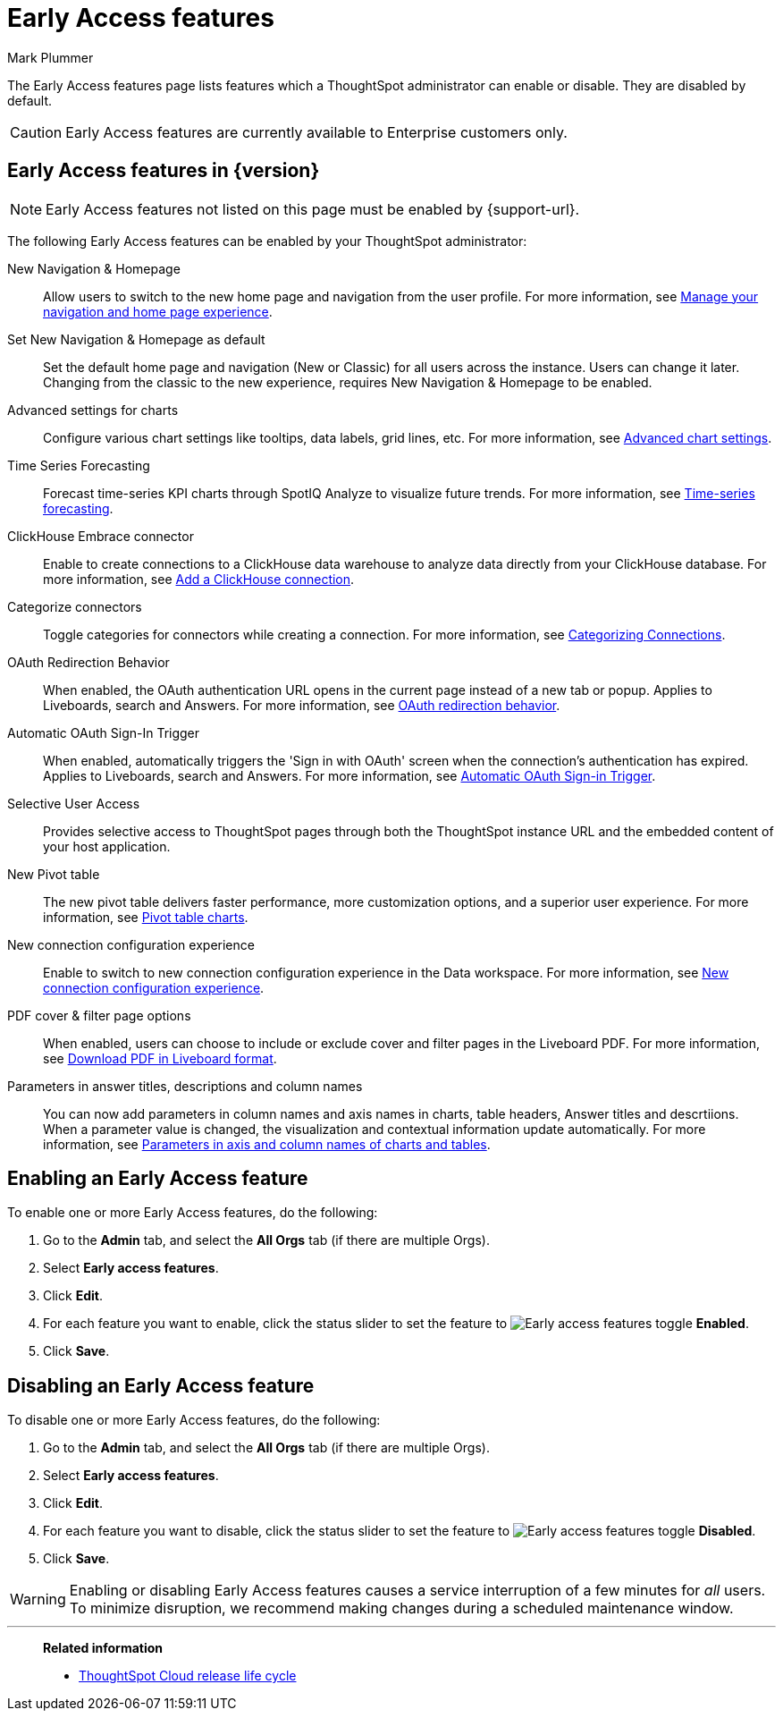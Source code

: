 = Early Access features
:last_updated: 6/30/2025
:author: Mark Plummer
:linkattrs:
:experimental:
:page-layout: default-cloud
:description: This page describes Early Access features which administrators can enable or disable.
:jira: SCAL-242844, SCAL-261573

The Early Access features page lists features which a ThoughtSpot administrator can enable or disable. They are disabled by default.

CAUTION: Early Access features are currently available to Enterprise customers only.

== Early Access features in {version}

NOTE: Early Access features not listed on this page must be enabled by {support-url}.

The following Early Access features can be enabled by your ThoughtSpot administrator:

New Navigation & Homepage::
Allow users to switch to the new home page and navigation from the user profile. For more information, see xref:user-profile.adoc#new-homepage-experience[Manage your navigation and home page experience].

Set New Navigation & Homepage as default::
Set the default home page and navigation (New or Classic) for all users across the instance. Users can change it later. Changing from the classic to the new experience, requires New Navigation & Homepage to be enabled.

Advanced settings for charts::
Configure various chart settings like tooltips, data labels, grid lines, etc. For more information, see xref:chart-settings-advanced.adoc[Advanced chart settings].

Time Series Forecasting::
Forecast time-series KPI charts through SpotIQ Analyze to visualize future trends. For more information, see xref:spotiq-forecasting.adoc[Time-series forecasting].

ClickHouse Embrace connector::
Enable to create connections to a ClickHouse data warehouse to analyze data directly from your ClickHouse database. For more information, see xref:connections-clickhouse-add.adoc[Add a ClickHouse connection].

Categorize connectors::
Toggle categories for connectors while creating a connection. For more information, see xref:connectors-categorization.adoc[Categorizing Connections].

OAuth Redirection Behavior::
When enabled, the OAuth authentication URL opens in the current page instead of a new tab or popup. Applies to Liveboards, search and Answers. For more information, see xref:single-window-oauth.adoc#_oauth_redirection_behavior[OAuth redirection behavior].

Automatic OAuth Sign-In Trigger::
When enabled, automatically triggers the 'Sign in with OAuth' screen when the connection's authentication has expired. Applies to Liveboards, search and Answers. For more information, see xref:single-window-oauth.adoc#_automatic_oauth_sign_in_trigger[Automatic OAuth Sign-in Trigger].

Selective User Access::
Provides selective access to ThoughtSpot pages through both the ThoughtSpot instance URL and the embedded content of your host application.

New Pivot table::
The new pivot table delivers faster performance, more customization options, and a superior user experience. For more information, see xref:chart-pivot-table.adoc#pivot-table-2-0[Pivot table charts].

New connection configuration experience::
Enable to switch to new connection configuration experience in the Data workspace. For more information, see xref:connection-configuration.adoc[New connection configuration experience].

PDF cover & filter page options::
When enabled, users can choose to include or exclude cover and filter pages in the Liveboard PDF. For more information, see xref:liveboard-download-pdf.adoc#pdf-pinboard[Download PDF in Liveboard format].

Parameters in answer titles, descriptions and column names::
You can now add parameters in column names and axis names in charts, table headers, Answer titles and descrtiions. When a parameter value is changed, the visualization and contextual information update automatically. For more information, see xref:charts.adoc#parameters[Parameters in axis and column names of charts and tables].

== Enabling an Early Access feature

To enable one or more Early Access features, do the following:

. Go to the *Admin* tab, and select the *All Orgs* tab (if there are multiple Orgs).
. Select *Early access features*.
. Click *Edit*.
. For each feature you want to enable, click the status slider to set the feature to image:icon-slider-toggle-enable-20px.png[Early access features toggle] *Enabled*.
. Click *Save*.

== Disabling an Early Access feature

To disable one or more Early Access features, do the following:

. Go to the *Admin* tab, and select the *All Orgs* tab (if there are multiple Orgs).
. Select *Early access features*.
. Click *Edit*.
. For each feature you want to disable, click the status slider to set the feature to image:icon-slider-toggle-disable-20px.png[Early access features toggle] *Disabled*.
. Click *Save*.

WARNING: Enabling or disabling Early Access features causes a service interruption of a few minutes for _all_ users. To minimize disruption, we recommend making changes during a scheduled maintenance window.

'''
> **Related information**
>
> * xref:release-lifecycle.adoc[ThoughtSpot Cloud release life cycle]

